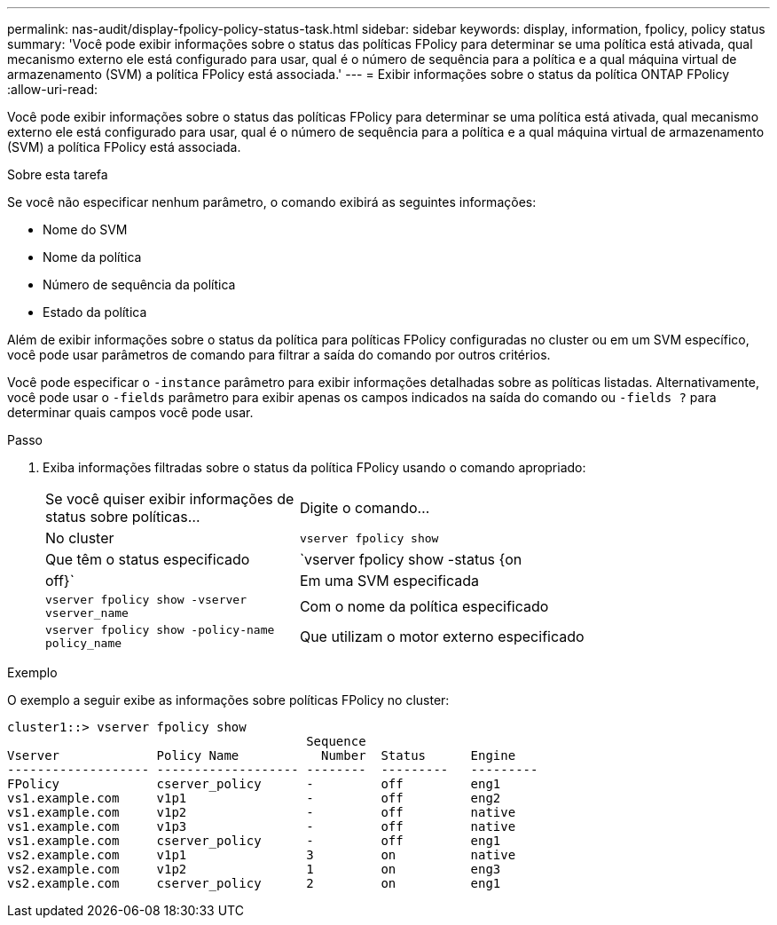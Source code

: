 ---
permalink: nas-audit/display-fpolicy-policy-status-task.html 
sidebar: sidebar 
keywords: display, information, fpolicy, policy status 
summary: 'Você pode exibir informações sobre o status das políticas FPolicy para determinar se uma política está ativada, qual mecanismo externo ele está configurado para usar, qual é o número de sequência para a política e a qual máquina virtual de armazenamento (SVM) a política FPolicy está associada.' 
---
= Exibir informações sobre o status da política ONTAP FPolicy
:allow-uri-read: 


[role="lead"]
Você pode exibir informações sobre o status das políticas FPolicy para determinar se uma política está ativada, qual mecanismo externo ele está configurado para usar, qual é o número de sequência para a política e a qual máquina virtual de armazenamento (SVM) a política FPolicy está associada.

.Sobre esta tarefa
Se você não especificar nenhum parâmetro, o comando exibirá as seguintes informações:

* Nome do SVM
* Nome da política
* Número de sequência da política
* Estado da política


Além de exibir informações sobre o status da política para políticas FPolicy configuradas no cluster ou em um SVM específico, você pode usar parâmetros de comando para filtrar a saída do comando por outros critérios.

Você pode especificar o `-instance` parâmetro para exibir informações detalhadas sobre as políticas listadas. Alternativamente, você pode usar o `-fields` parâmetro para exibir apenas os campos indicados na saída do comando ou `-fields ?` para determinar quais campos você pode usar.

.Passo
. Exiba informações filtradas sobre o status da política FPolicy usando o comando apropriado:
+
[cols="35,65"]
|===


| Se você quiser exibir informações de status sobre políticas... | Digite o comando... 


 a| 
No cluster
 a| 
`vserver fpolicy show`



 a| 
Que têm o status especificado
 a| 
`vserver fpolicy show -status {on|off}`



 a| 
Em uma SVM especificada
 a| 
`vserver fpolicy show -vserver vserver_name`



 a| 
Com o nome da política especificado
 a| 
`vserver fpolicy show -policy-name policy_name`



 a| 
Que utilizam o motor externo especificado
 a| 
`vserver fpolicy show -engine engine_name`

|===


.Exemplo
O exemplo a seguir exibe as informações sobre políticas FPolicy no cluster:

[listing]
----

cluster1::> vserver fpolicy show
                                        Sequence
Vserver             Policy Name           Number  Status      Engine
------------------- ------------------- --------  ---------   ---------
FPolicy             cserver_policy      -         off         eng1
vs1.example.com     v1p1                -         off         eng2
vs1.example.com     v1p2                -         off         native
vs1.example.com     v1p3                -         off         native
vs1.example.com     cserver_policy      -         off         eng1
vs2.example.com     v1p1                3         on          native
vs2.example.com     v1p2                1         on          eng3
vs2.example.com     cserver_policy      2         on          eng1
----